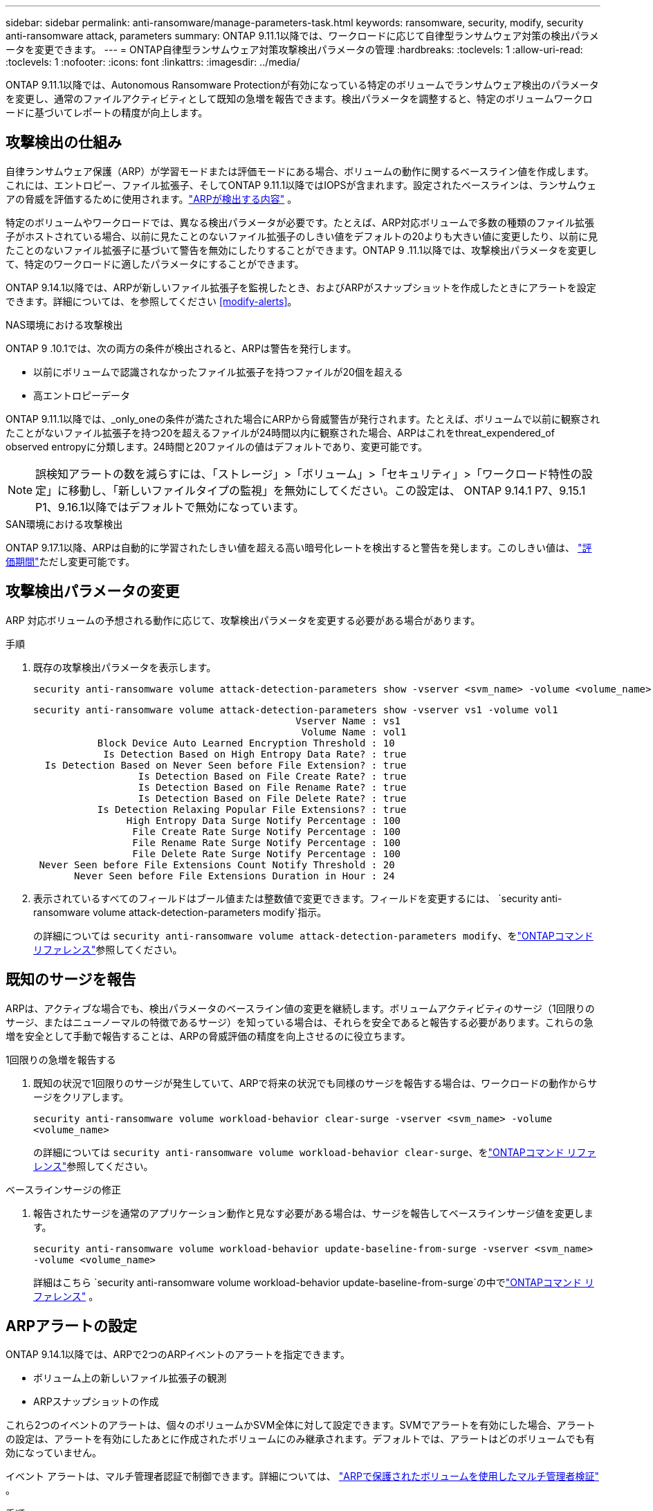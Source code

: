---
sidebar: sidebar 
permalink: anti-ransomware/manage-parameters-task.html 
keywords: ransomware, security, modify, security anti-ransomware attack, parameters 
summary: ONTAP 9.11.1以降では、ワークロードに応じて自律型ランサムウェア対策の検出パラメータを変更できます。 
---
= ONTAP自律型ランサムウェア対策攻撃検出パラメータの管理
:hardbreaks:
:toclevels: 1
:allow-uri-read: 
:toclevels: 1
:nofooter: 
:icons: font
:linkattrs: 
:imagesdir: ../media/


[role="lead"]
ONTAP 9.11.1以降では、Autonomous Ransomware Protectionが有効になっている特定のボリュームでランサムウェア検出のパラメータを変更し、通常のファイルアクティビティとして既知の急増を報告できます。検出パラメータを調整すると、特定のボリュームワークロードに基づいてレポートの精度が向上します。



== 攻撃検出の仕組み

自律ランサムウェア保護（ARP）が学習モードまたは評価モードにある場合、ボリュームの動作に関するベースライン値を作成します。これには、エントロピー、ファイル拡張子、そしてONTAP 9.11.1以降ではIOPSが含まれます。設定されたベースラインは、ランサムウェアの脅威を評価するために使用されます。link:index.html#what-arp-detects["ARPが検出する内容"] 。

特定のボリュームやワークロードでは、異なる検出パラメータが必要です。たとえば、ARP対応ボリュームで多数の種類のファイル拡張子がホストされている場合、以前に見たことのないファイル拡張子のしきい値をデフォルトの20よりも大きい値に変更したり、以前に見たことのないファイル拡張子に基づいて警告を無効にしたりすることができます。ONTAP 9 .11.1以降では、攻撃検出パラメータを変更して、特定のワークロードに適したパラメータにすることができます。

ONTAP 9.14.1以降では、ARPが新しいファイル拡張子を監視したとき、およびARPがスナップショットを作成したときにアラートを設定できます。詳細については、を参照してください <<modify-alerts>>。

.NAS環境における攻撃検出
ONTAP 9 .10.1では、次の両方の条件が検出されると、ARPは警告を発行します。

* 以前にボリュームで認識されなかったファイル拡張子を持つファイルが20個を超える
* 高エントロピーデータ


ONTAP 9.11.1以降では、_only_oneの条件が満たされた場合にARPから脅威警告が発行されます。たとえば、ボリュームで以前に観察されたことがないファイル拡張子を持つ20を超えるファイルが24時間以内に観察された場合、ARPはこれをthreat_expendered_of observed entropyに分類します。24時間と20ファイルの値はデフォルトであり、変更可能です。


NOTE: 誤検知アラートの数を減らすには、「ストレージ」>「ボリューム」>「セキュリティ」>「ワークロード特性の設定」に移動し、「新しいファイルタイプの監視」を無効にしてください。この設定は、 ONTAP 9.14.1 P7、9.15.1 P1、9.16.1以降ではデフォルトで無効になっています。

.SAN環境における攻撃検出
ONTAP 9.17.1以降、ARPは自動的に学習されたしきい値を超える高い暗号化レートを検出すると警告を発します。このしきい値は、 link:respond-san-entropy-eval-period.html["評価期間"]ただし変更可能です。



== 攻撃検出パラメータの変更

ARP 対応ボリュームの予想される動作に応じて、攻撃検出パラメータを変更する必要がある場合があります。

.手順
. 既存の攻撃検出パラメータを表示します。
+
[source, cli]
----
security anti-ransomware volume attack-detection-parameters show -vserver <svm_name> -volume <volume_name>
----
+
....
security anti-ransomware volume attack-detection-parameters show -vserver vs1 -volume vol1
                                             Vserver Name : vs1
                                              Volume Name : vol1
           Block Device Auto Learned Encryption Threshold : 10
            Is Detection Based on High Entropy Data Rate? : true
  Is Detection Based on Never Seen before File Extension? : true
                  Is Detection Based on File Create Rate? : true
                  Is Detection Based on File Rename Rate? : true
                  Is Detection Based on File Delete Rate? : true
           Is Detection Relaxing Popular File Extensions? : true
                High Entropy Data Surge Notify Percentage : 100
                 File Create Rate Surge Notify Percentage : 100
                 File Rename Rate Surge Notify Percentage : 100
                 File Delete Rate Surge Notify Percentage : 100
 Never Seen before File Extensions Count Notify Threshold : 20
       Never Seen before File Extensions Duration in Hour : 24
....
. 表示されているすべてのフィールドはブール値または整数値で変更できます。フィールドを変更するには、  `security anti-ransomware volume attack-detection-parameters modify`指示。
+
の詳細については `security anti-ransomware volume attack-detection-parameters modify`、をlink:https://docs.netapp.com/us-en/ontap-cli/security-anti-ransomware-volume-attack-detection-parameters-modify.html["ONTAPコマンド リファレンス"^]参照してください。





== 既知のサージを報告

ARPは、アクティブな場合でも、検出パラメータのベースライン値の変更を継続します。ボリュームアクティビティのサージ（1回限りのサージ、またはニューノーマルの特徴であるサージ）を知っている場合は、それらを安全であると報告する必要があります。これらの急増を安全として手動で報告することは、ARPの脅威評価の精度を向上させるのに役立ちます。

.1回限りの急増を報告する
. 既知の状況で1回限りのサージが発生していて、ARPで将来の状況でも同様のサージを報告する場合は、ワークロードの動作からサージをクリアします。
+
`security anti-ransomware volume workload-behavior clear-surge -vserver <svm_name> -volume <volume_name>`

+
の詳細については `security anti-ransomware volume workload-behavior clear-surge`、をlink:https://docs.netapp.com/us-en/ontap-cli/security-anti-ransomware-volume-workload-behavior-clear-surge.html["ONTAPコマンド リファレンス"^]参照してください。



.ベースラインサージの修正
. 報告されたサージを通常のアプリケーション動作と見なす必要がある場合は、サージを報告してベースラインサージ値を変更します。
+
`security anti-ransomware volume workload-behavior update-baseline-from-surge -vserver <svm_name> -volume <volume_name>`

+
詳細はこちら `security anti-ransomware volume workload-behavior update-baseline-from-surge`の中でlink:https://docs.netapp.com/us-en/ontap-cli/security-anti-ransomware-volume-workload-behavior-update-baseline-from-surge.html["ONTAPコマンド リファレンス"^] 。





== ARPアラートの設定

ONTAP 9.14.1以降では、ARPで2つのARPイベントのアラートを指定できます。

* ボリューム上の新しいファイル拡張子の観測
* ARPスナップショットの作成


これら2つのイベントのアラートは、個々のボリュームかSVM全体に対して設定できます。SVMでアラートを有効にした場合、アラートの設定は、アラートを有効にしたあとに作成されたボリュームにのみ継承されます。デフォルトでは、アラートはどのボリュームでも有効になっていません。

イベント アラートは、マルチ管理者認証で制御できます。詳細については、 link:use-cases-restrictions-concept.html#multi-admin-verification-with-volumes-protected-with-arp["ARPで保護されたボリュームを使用したマルチ管理者検証"] 。

.手順
System Manager またはONTAP CLI を使用して、ARP イベントのアラートを設定できます。

[role="tabbed-block"]
====
.System Manager
--
.ボリュームのアラートの設定
. *ボリューム*に移動します。設定を変更するボリュームを個別に選択します。
. *セキュリティ*タブを選択し、次に*イベントの重大度設定*を選択します。
. *新しいファイル拡張子の検出*および*ランサムウェアのスナップショットの作成*に関するアラートを受信するには、「*重大度*」の見出しの下にあるドロップダウンメニューを選択します。設定を「*イベントを生成しない*」から「*通知*」に変更します。
. [ 保存（ Save ） ] を選択します。


.SVMのアラートを設定する
. *ストレージ VM* に移動し、設定を有効にする SVM を選択します。
. 「セキュリティ」の見出しの下にある「ランサムウェア対策」カードをimage:../media/icon_kabob.gif["メニューオプションアイコン"]次に*ランサムウェア イベントの重大度を編集*します。
. *新しいファイル拡張子の検出*および*ランサムウェアのスナップショットの作成*に関するアラートを受信するには、「*重大度*」の見出しの下にあるドロップダウンメニューを選択します。設定を「*イベントを生成しない*」から「*通知*」に変更します。
. [ 保存（ Save ） ] を選択します。


--
.CLI
--
.ボリュームのアラートの設定
* 新しいファイル拡張子にアラートを設定するには、次の手順を実行します。
+
`security anti-ransomware volume event-log modify -vserver <svm_name> -is-enabled-on-new-file-extension-seen true`

* ARPスナップショットの作成に関するアラートを設定するには、次の手順を実行します。
+
`security anti-ransomware volume event-log modify -vserver <svm_name> -is-enabled-on-snapshot-copy-creation true`

* コマンドを使用して設定を確認し `anti-ransomware volume event-log show`ます。


.SVMのアラートを設定する
* 新しいファイル拡張子にアラートを設定するには、次の手順を実行します。
+
`security anti-ransomware vserver event-log modify -vserver <svm_name> -is-enabled-on-new-file-extension-seen true`

* ARPスナップショットの作成に関するアラートを設定するには、次の手順を実行します。
+
`security anti-ransomware vserver event-log modify -vserver <svm_name> -is-enabled-on-snapshot-copy-creation true`

* コマンドを使用して設定を確認し `security anti-ransomware vserver event-log show`ます。


詳細はこちら `security anti-ransomware vserver event-log`コマンドlink:https://docs.netapp.com/us-en/ontap-cli/search.html?q=security-anti-ransomware-vserver-event-log["ONTAPコマンド リファレンス"^] 。

--
====
.関連情報
* link:https://kb.netapp.com/onprem/ontap/da/NAS/Understanding_Autonomous_Ransomware_Protection_attacks_and_the_Autonomous_Ransomware_Protection_snapshot["Autonomous Ransomware Protection AttacksとAutonomous Ransomware Protectionのスナップショットについて理解する"^]です。
* link:https://docs.netapp.com/us-en/ontap-cli/["ONTAPコマンド リファレンス"^]

